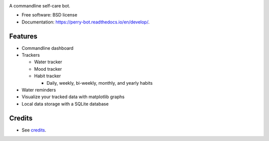.. image:: https://readthedocs.org/projects/perry-bot/badge/?version=develop
    :target: https://perry-bot.readthedocs.io/en/develop/?badge=develop
    :alt: Documentation status

.. image:: https://www.codefactor.io/repository/github/shunnkou/perry-bot/badge
   :target: https://www.codefactor.io/repository/github/shunnkou/perry-bot
   :alt: CodeFactor

.. image:: https://deepsource.io/gh/shunnkou/perry-bot.svg/?label=active+issues
    :target: https://deepsource.io/gh/shunnkou/perry-bot/?ref=repository-badge
    :alt: Deepsource active issues

.. image:: https://deepsource.io/gh/shunnkou/perry-bot.svg/?label=resolved+issues
    :target: https://deepsource.io/gh/shunnkou/perry-bot/?ref=repository-badge
    :alt: Deepsource resolved issues

A commandline self-care bot.

* Free software: BSD license
* Documentation: https://perry-bot.readthedocs.io/en/develop/.


Features
^^^^^^^^

* Commandline dashboard
* Trackers

  * Water tracker
  * Mood tracker
  * Habit tracker

    * Daily, weekly, bi-weekly, monthly, and yearly habits
* Water reminders
* Visualize your tracked data with matplotlib graphs
* Local data storage with a SQLite database


Credits
^^^^^^^

* See `credits`_.

.. _credits: https://perry-bot.readthedocs.io/en/latest/authors.html#misc
